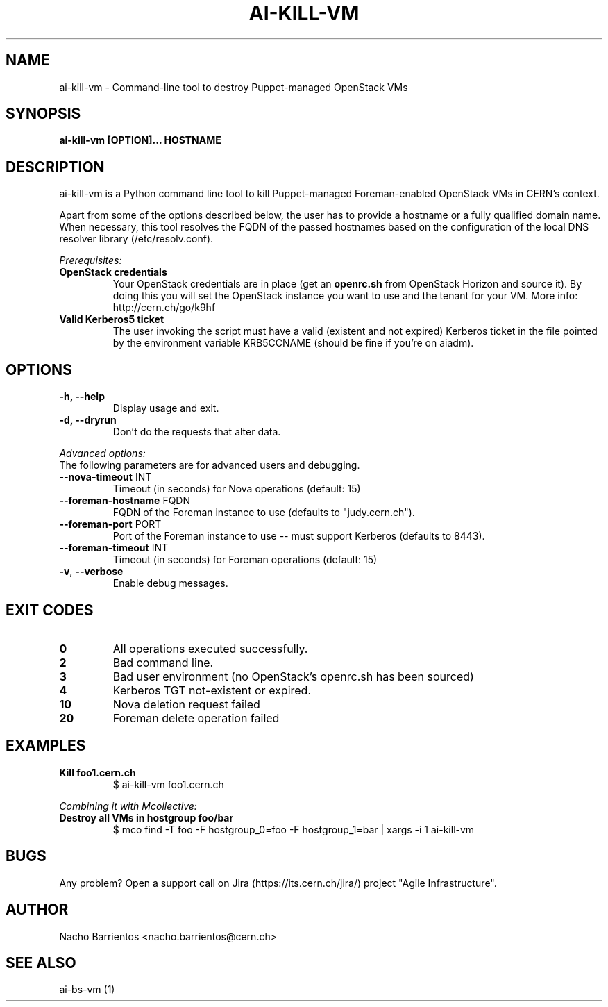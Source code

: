 .TH AI-KILL-VM "1" "October 2013" "ai-kill-vm" "User Commands"
.SH NAME
ai-kill-vm \- Command-line tool to destroy Puppet-managed OpenStack VMs

.SH SYNOPSIS
.B "ai-kill-vm [OPTION]... HOSTNAME"

.SH DESCRIPTION
ai-kill-vm is a Python command line tool to kill Puppet-managed Foreman-enabled
OpenStack VMs in CERN's context.
.LP
Apart from some of the options described below, the user has to
provide a hostname or a fully qualified domain name.
When necessary, this tool resolves the FQDN of the passed hostnames based on
the configuration of the local DNS resolver library (/etc/resolv.conf).
.LP
.I Prerequisites:
.TP
.B OpenStack credentials
Your OpenStack credentials are in place (get an \fBopenrc.sh\fR from
OpenStack Horizon and source it). By doing this you will set the OpenStack
instance you want to use and the tenant for your VM. More info:
http://cern.ch/go/k9hf
.TP
.B Valid Kerberos5 ticket
The user invoking the script must have a valid (existent and not expired)
Kerberos ticket in the file pointed by the environment variable KRB5CCNAME
(should be fine if you're on aiadm).

.SH OPTIONS
.TP
.B -h, --help
Display usage and exit.
.TP
.B -d, --dryrun
Don't do the requests that alter data.

.LP
.I Advanced options:
.TP
The following parameters are for advanced users and debugging.

.TP
\fB\-\-nova-timeout\fR INT
Timeout (in seconds) for Nova operations (default: 15)
.TP
\fB\-\-foreman-hostname\fR FQDN
FQDN of the Foreman instance to use (defaults to "judy.cern.ch").
.TP
\fB\-\-foreman-port\fR PORT
Port of the Foreman instance to use -- must support Kerberos (defaults to 8443).
.TP
\fB\-\-foreman-timeout\fR INT
Timeout (in seconds) for Foreman operations (default: 15)
.TP
\fB\-v\fR, \fB\-\-verbose\fR
Enable debug messages.

.SH EXIT CODES
.TP
.B 0
All operations executed successfully.
.TP
.B 2
Bad command line.
.TP
.B 3
Bad user environment (no OpenStack's openrc.sh has been sourced)
.TP
.B 4
Kerberos TGT not-existent or expired.
.TP
.B 10
Nova deletion request failed
.TP
.B 20
Foreman delete operation failed

.SH EXAMPLES
.TP
.B Kill foo1.cern.ch
$ ai-kill-vm foo1.cern.ch

.LP
.I Combining it with Mcollective:

.TP
.B Destroy all VMs in hostgroup foo/bar
$ mco find -T foo -F hostgroup_0=foo -F hostgroup_1=bar | xargs -i 1 ai-kill-vm

.SH BUGS
Any problem? Open a support call on Jira
(https://its.cern.ch/jira/) project "Agile Infrastructure".

.SH AUTHOR
Nacho Barrientos <nacho.barrientos@cern.ch> 

.SH SEE ALSO
ai-bs-vm (1)
